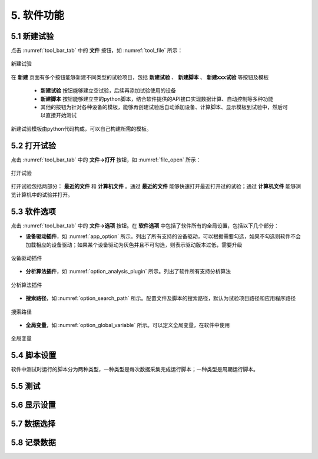 5. 软件功能
=============

5.1 新建试验
--------------

点击 :numref:`tool_bar_tab` 中的 **文件** 按钮，如 :numref:`tool_file` 所示：

.. figure:: /images/new_experiment-no_select.png
    :width: 600px
    :align: center
    :name: tool_file 

    新建试验

在 **新建** 页面有多个按钮能够新建不同类型的试验项目，包括 **新建试验** 、 **新建脚本** 、 **新建xxx试验** 等按钮及模板

    -  **新建试验** 按钮能够建立空试验，后续再添加试验使用的设备
    -  **新建脚本** 按钮能够建立空的python脚本，结合软件提供的API接口实现数据计算、自动控制等多种功能
    - 其他的按钮为针对各种设备的模板，能够再创建试验后自动添加设备、计算脚本、显示模板到试验中，然后可以直接开始测试

新建试验模板由python代码构成，可以自己构建所需的模板。

5.2 打开试验
--------------

点击 :numref:`tool_bar_tab` 中的 **文件->打开** 按钮，如 :numref:`file_open` 所示：

.. figure:: /images/open_experiment.png
    :width: 600px
    :align: center
    :name: file_open 

    打开试验

打开试验包括两部分： **最近的文件** 和 **计算机文件** 。通过 **最近的文件** 能够快速打开最近打开过的试验；通过 **计算机文件** 能够浏览计算机中的试验并打开。

5.3 软件选项
--------------

点击 :numref:`tool_bar_tab` 中的 **文件->选项** 按钮。在 **软件选项** 中包括了软件所有的全局设置，包括以下几个部分：

- **设备驱动插件**，如 :numref:`app_option` 所示。列出了所有支持的设备驱动，可以根据需要勾选，如果不勾选则软件不会加载相应的设备驱动；如果某个设备驱动为灰色并且不可勾选，则表示驱动版本过低，需要升级

.. figure:: /images/app_option.png
    :width: 600px
    :align: center
    :name: app_option 

    设备驱动插件


- **分析算法插件**，如 :numref:`option_analysis_plugin` 所示。列出了软件所有支持分析算法

.. figure:: /images/option_analysis_plugin.png
    :width: 600px
    :align: center
    :name: option_analysis_plugin 

    分析算法插件


- **搜索路径**，如 :numref:`option_search_path` 所示。配置文件及脚本的搜索路径，默认为试验项目路径和应用程序路径

.. figure:: /images/option_search_path.png
    :width: 600px
    :align: center
    :name: option_search_path 

    搜索路径


- **全局变量**，如 :numref:`option_global_variable` 所示。可以定义全局变量，在软件中使用

.. figure:: /images/option_global_variable.png
    :width: 600px
    :align: center
    :name: option_global_variable 

    全局变量


5.4 脚本设置
-------------------

软件中测试时运行的脚本分为两种类型，一种类型是每次数据采集完成运行脚本；一种类型是周期运行脚本。






5.5 测试
-------------------



5.6 显示设置
-------------------


5.7 数据选择
-------------------


5.8 记录数据
-------------------


